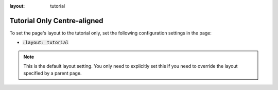 :layout: tutorial

Tutorial Only Centre-aligned
############################

To set the page's layout to the tutorial only, set the following configuration settings in the page:

* :code:`:layout: tutorial`

.. note::

   This is the default layout setting. You only need to explicitly set this if you need to override the layout specified by a parent page.
